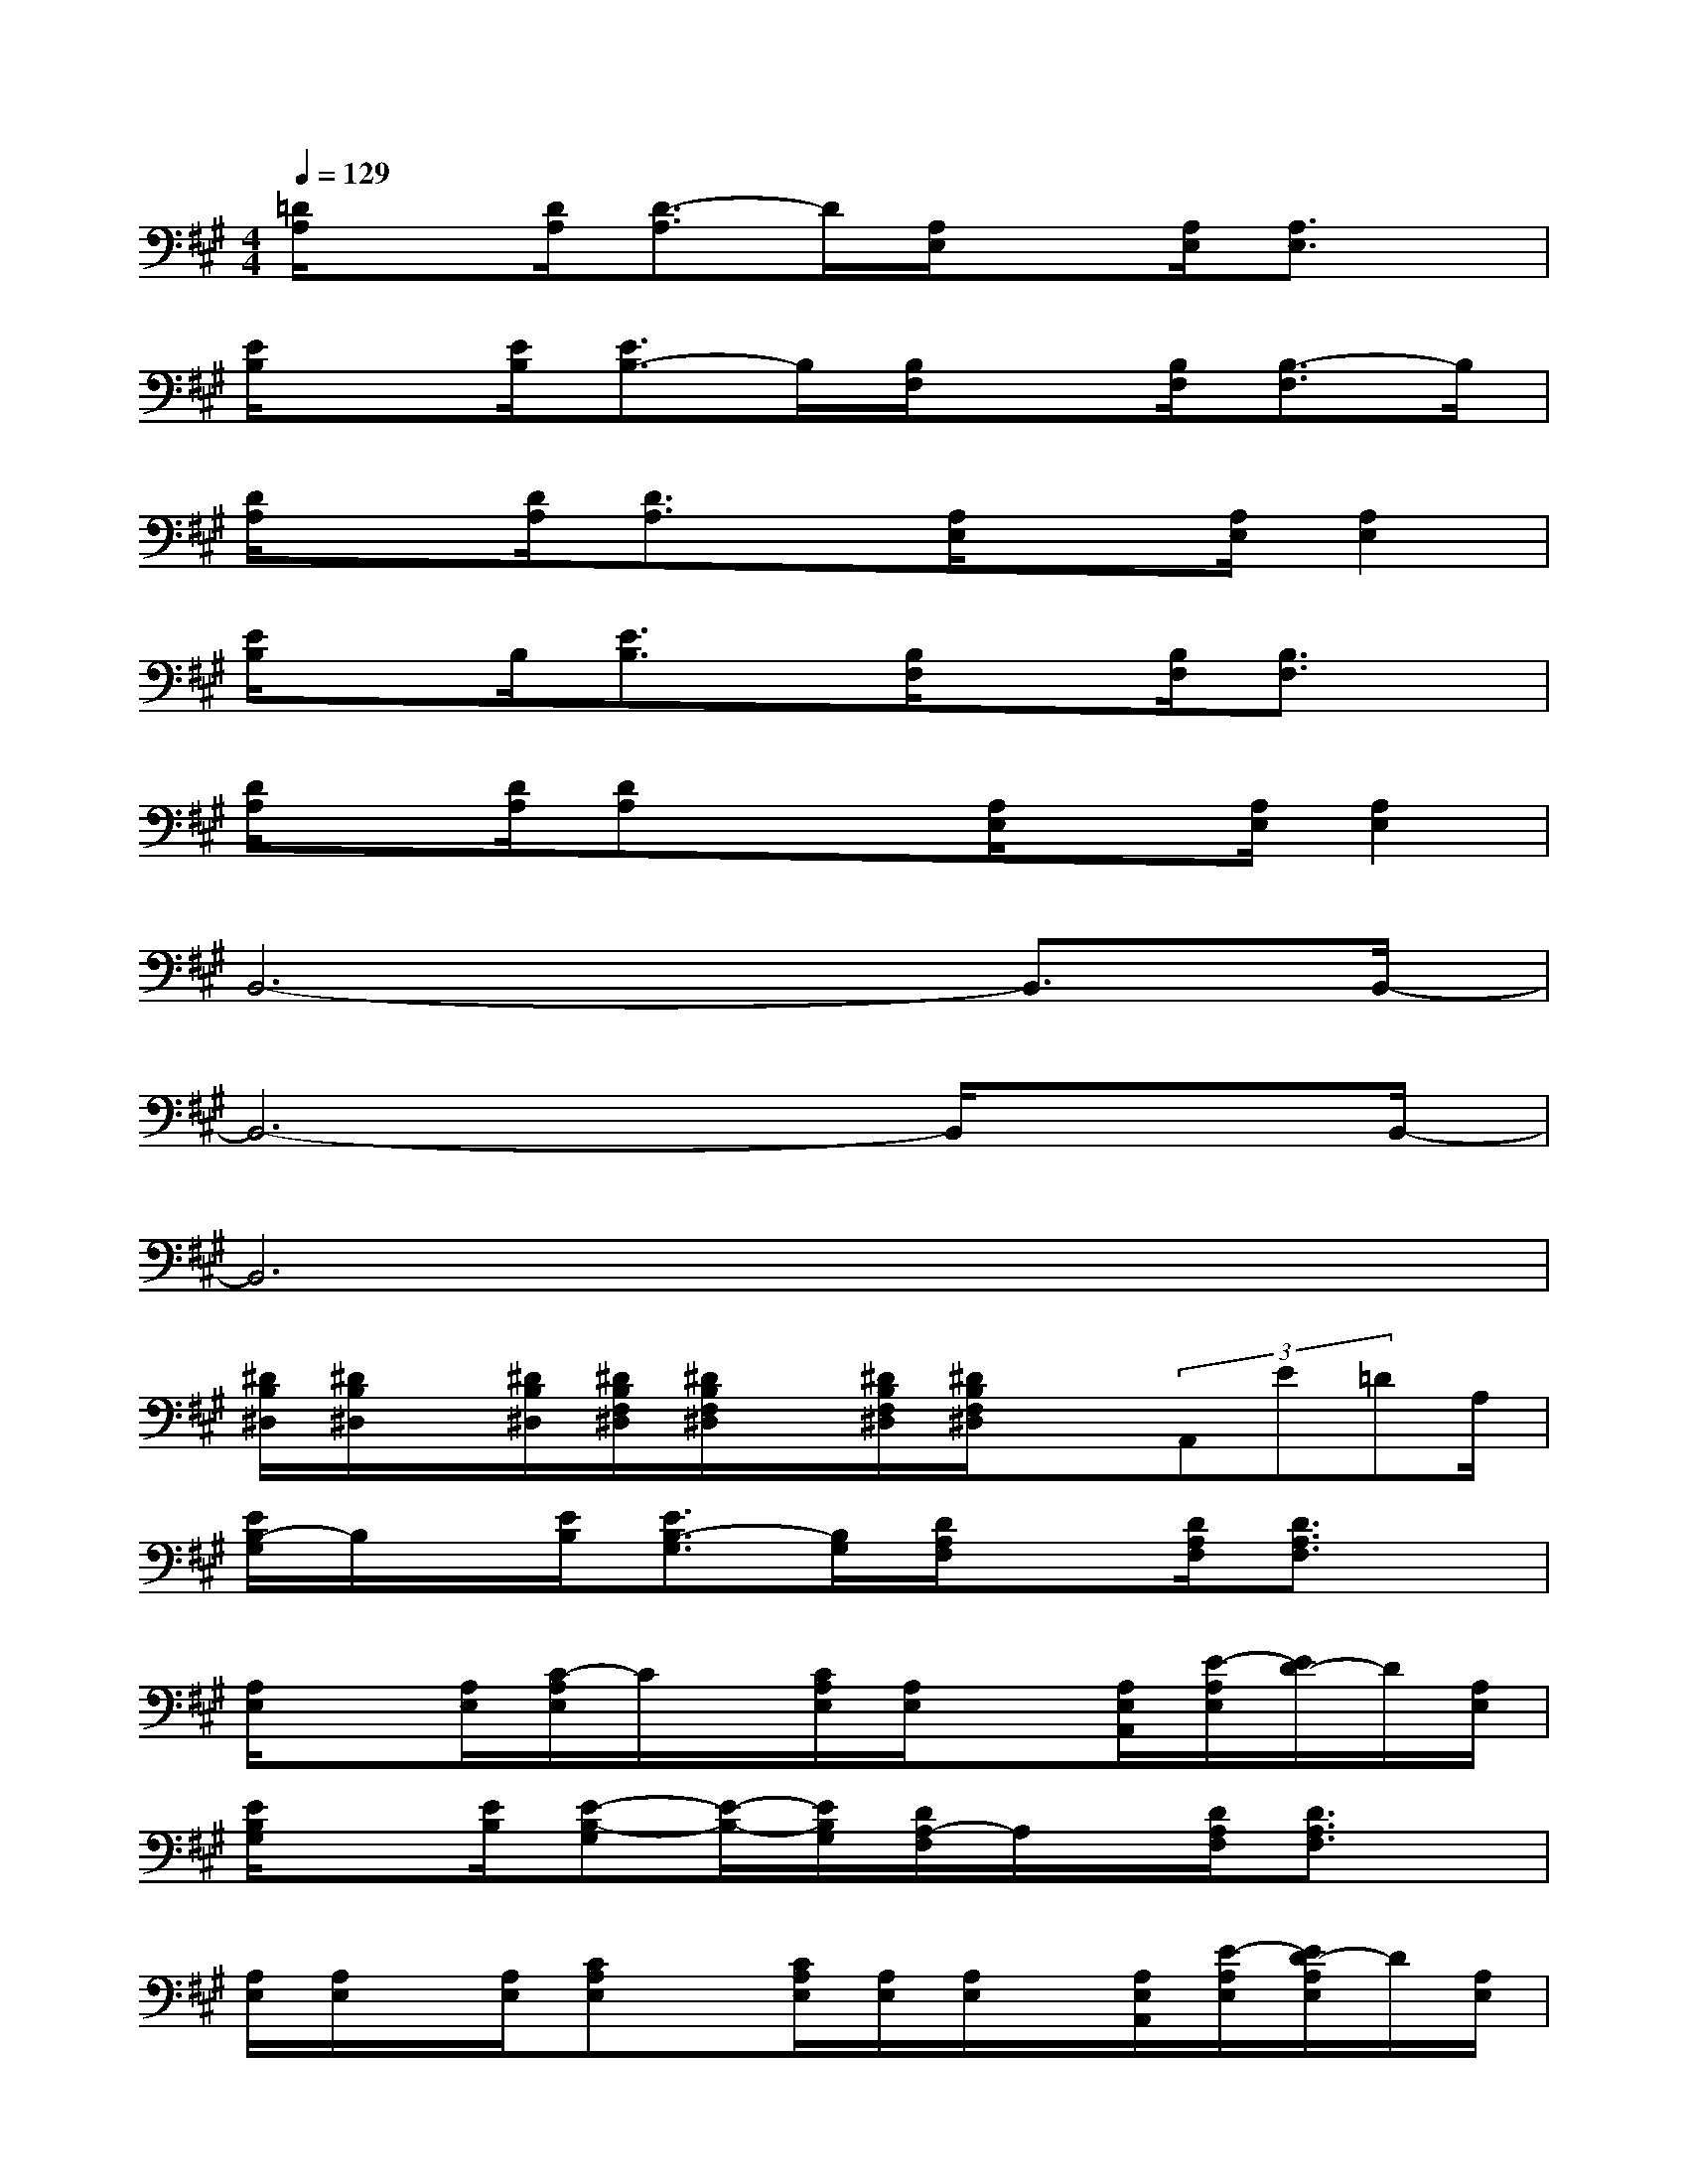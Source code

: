X:1
T:
M:4/4
L:1/8
Q:1/4=129
K:A%3sharps
V:1
[=D/2A,/2]x[D/2A,/2][D3/2-A,3/2]D/2[A,/2E,/2]x[A,/2E,/2][A,3/2E,3/2]x/2|
[E/2B,/2]x[E/2B,/2][E3/2B,3/2-]B,/2[B,/2F,/2]x[B,/2F,/2][B,3/2-F,3/2]B,/2|
[D/2A,/2]x[D/2A,/2][D3/2A,3/2]x/2[A,/2E,/2]x[A,/2E,/2][A,2E,2]|
[E/2B,/2]xB,/2[E3/2B,3/2]x/2[B,/2F,/2]x[B,/2F,/2][B,3/2F,3/2]x/2|
[D/2A,/2]x[D/2A,/2][DA,]x/2x/2[A,/2E,/2]x[A,/2E,/2][A,2E,2]|
B,,6-B,,3/2B,,/2-|
B,,6-B,,/2xB,,/2-|
B,,6x2|
[^D/2B,/2^D,/2][^D/2B,/2^D,/2]x/2[^D/2B,/2^D,/2][^D/2B,/2F,/2^D,/2][^D/2B,/2F,/2^D,/2]x/2[^D/2B,/2F,/2^D,/2][^D/2B,/2F,/2^D,/2]x(3A,,E=DA,/2|
[E/2B,/2-G,/2]B,/2x/2[E/2B,/2][E3/2B,3/2-G,3/2][B,/2G,/2][D/2A,/2F,/2]x[D/2A,/2F,/2][D3/2A,3/2F,3/2]x/2|
[A,/2E,/2]x[A,/2E,/2][C/2-A,/2E,/2]C/2x/2[C/2A,/2E,/2][A,/2E,/2]x[A,/2E,/2A,,/2][E/2-A,/2E,/2][E/2D/2-]D/2[A,/2E,/2]|
[E/2B,/2G,/2]x[E/2B,/2][E-B,-G,][E/2-B,/2-][E/2B,/2G,/2][D/2A,/2-F,/2]A,/2x/2[D/2A,/2F,/2][D3/2A,3/2F,3/2]x/2|
[A,/2E,/2][A,/2E,/2]x/2[A,/2E,/2][CA,E,]x/2[C/2A,/2E,/2][A,/2E,/2][A,/2E,/2]x/2[A,/2E,/2A,,/2][E/2-A,/2E,/2][E/2D/2-A,/2E,/2]D/2[A,/2E,/2]|
[E/2B,/2G,/2]x[E/2B,/2][E3/2B,3/2-G,3/2][B,/2G,/2][D/2A,/2-F,/2]A,/2[D/2A,/2F,/2]x/2[D-A,-F,][D/2A,/2F,/2]x/2|
[A,/2E,/2]x/2[A,/2E,/2]x/2[C/2-A,/2E,/2-][C/2E,/2][C/2A,/2E,/2]x/2[A,/2E,/2]x/2[A,/2E,/2]x/2[C/2-A,/2E,/2]C/2[C/2A,/2E,/2]x/2|
[E/2B,/2-G,/2]B,/2[E/2B,/2G,/2]x/2[E-B,-G,][E/2-B,/2-G,/2][E/2B,/2][D/2A,/2-F,/2]A,/2[D/2A,/2F,/2]x/2[D-A,-F,][D/2A,/2F,/2]x/2